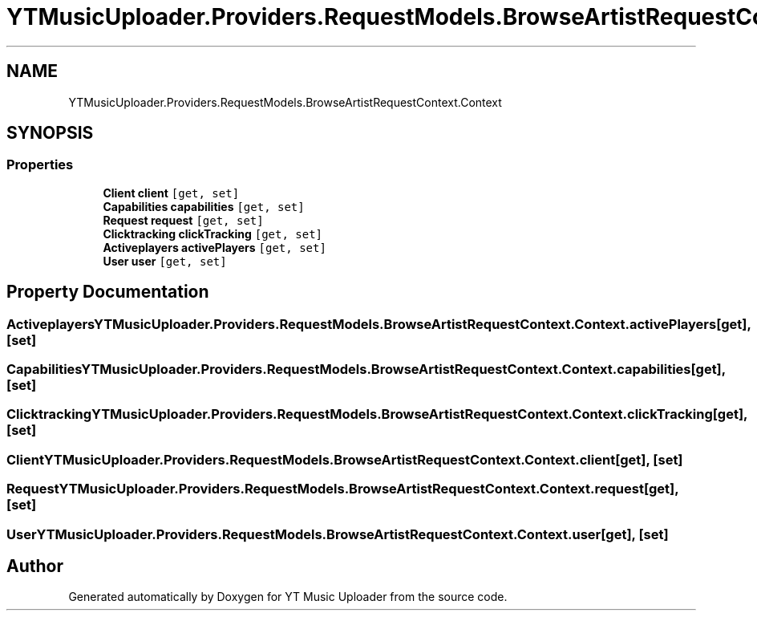 .TH "YTMusicUploader.Providers.RequestModels.BrowseArtistRequestContext.Context" 3 "Sun Nov 22 2020" "YT Music Uploader" \" -*- nroff -*-
.ad l
.nh
.SH NAME
YTMusicUploader.Providers.RequestModels.BrowseArtistRequestContext.Context
.SH SYNOPSIS
.br
.PP
.SS "Properties"

.in +1c
.ti -1c
.RI "\fBClient\fP \fBclient\fP\fC [get, set]\fP"
.br
.ti -1c
.RI "\fBCapabilities\fP \fBcapabilities\fP\fC [get, set]\fP"
.br
.ti -1c
.RI "\fBRequest\fP \fBrequest\fP\fC [get, set]\fP"
.br
.ti -1c
.RI "\fBClicktracking\fP \fBclickTracking\fP\fC [get, set]\fP"
.br
.ti -1c
.RI "\fBActiveplayers\fP \fBactivePlayers\fP\fC [get, set]\fP"
.br
.ti -1c
.RI "\fBUser\fP \fBuser\fP\fC [get, set]\fP"
.br
.in -1c
.SH "Property Documentation"
.PP 
.SS "\fBActiveplayers\fP YTMusicUploader\&.Providers\&.RequestModels\&.BrowseArtistRequestContext\&.Context\&.activePlayers\fC [get]\fP, \fC [set]\fP"

.SS "\fBCapabilities\fP YTMusicUploader\&.Providers\&.RequestModels\&.BrowseArtistRequestContext\&.Context\&.capabilities\fC [get]\fP, \fC [set]\fP"

.SS "\fBClicktracking\fP YTMusicUploader\&.Providers\&.RequestModels\&.BrowseArtistRequestContext\&.Context\&.clickTracking\fC [get]\fP, \fC [set]\fP"

.SS "\fBClient\fP YTMusicUploader\&.Providers\&.RequestModels\&.BrowseArtistRequestContext\&.Context\&.client\fC [get]\fP, \fC [set]\fP"

.SS "\fBRequest\fP YTMusicUploader\&.Providers\&.RequestModels\&.BrowseArtistRequestContext\&.Context\&.request\fC [get]\fP, \fC [set]\fP"

.SS "\fBUser\fP YTMusicUploader\&.Providers\&.RequestModels\&.BrowseArtistRequestContext\&.Context\&.user\fC [get]\fP, \fC [set]\fP"


.SH "Author"
.PP 
Generated automatically by Doxygen for YT Music Uploader from the source code\&.
